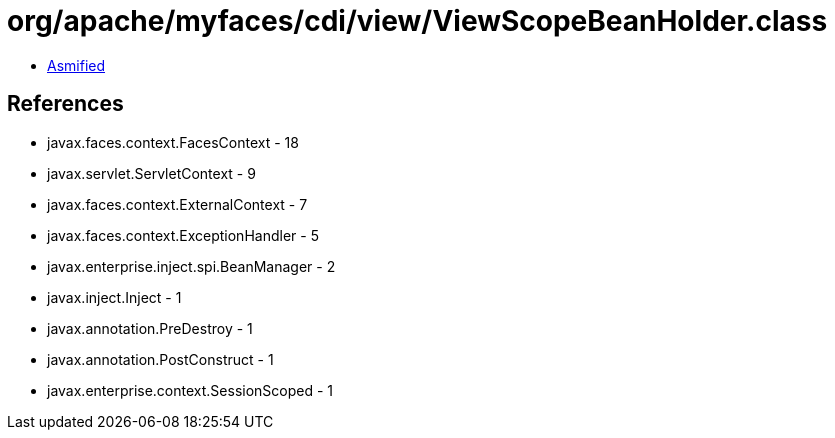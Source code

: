 = org/apache/myfaces/cdi/view/ViewScopeBeanHolder.class

 - link:ViewScopeBeanHolder-asmified.java[Asmified]

== References

 - javax.faces.context.FacesContext - 18
 - javax.servlet.ServletContext - 9
 - javax.faces.context.ExternalContext - 7
 - javax.faces.context.ExceptionHandler - 5
 - javax.enterprise.inject.spi.BeanManager - 2
 - javax.inject.Inject - 1
 - javax.annotation.PreDestroy - 1
 - javax.annotation.PostConstruct - 1
 - javax.enterprise.context.SessionScoped - 1
